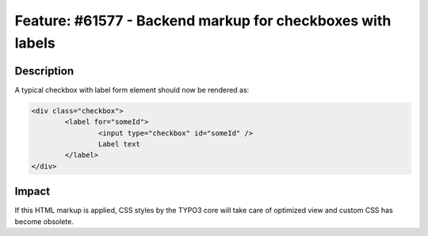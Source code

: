 ===========================================================
Feature: #61577 - Backend markup for checkboxes with labels
===========================================================

Description
===========

A typical checkbox with label form element should now be rendered as:

.. code-block:: html

	<div class="checkbox">
		<label for="someId">
			<input type="checkbox" id="someId" />
			Label text
		</label>
	</div>


Impact
======

If this HTML markup is applied, CSS styles by the TYPO3 core will take care of optimized view
and custom CSS has become obsolete.